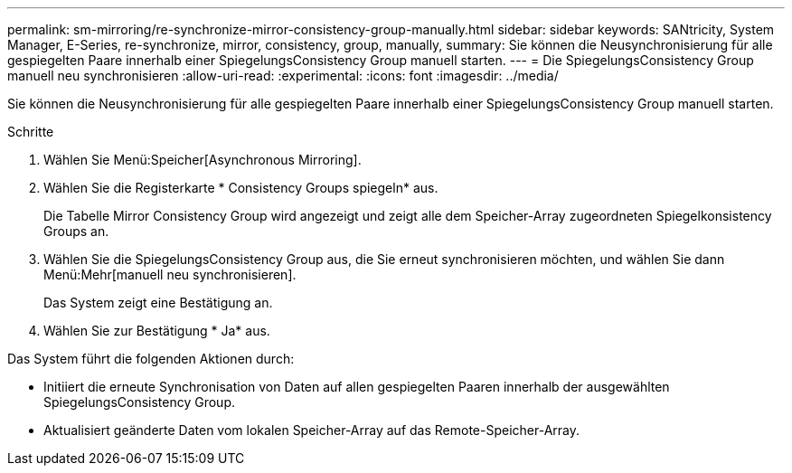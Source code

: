 ---
permalink: sm-mirroring/re-synchronize-mirror-consistency-group-manually.html 
sidebar: sidebar 
keywords: SANtricity, System Manager, E-Series, re-synchronize, mirror, consistency, group, manually, 
summary: Sie können die Neusynchronisierung für alle gespiegelten Paare innerhalb einer SpiegelungsConsistency Group manuell starten. 
---
= Die SpiegelungsConsistency Group manuell neu synchronisieren
:allow-uri-read: 
:experimental: 
:icons: font
:imagesdir: ../media/


[role="lead"]
Sie können die Neusynchronisierung für alle gespiegelten Paare innerhalb einer SpiegelungsConsistency Group manuell starten.

.Schritte
. Wählen Sie Menü:Speicher[Asynchronous Mirroring].
. Wählen Sie die Registerkarte * Consistency Groups spiegeln* aus.
+
Die Tabelle Mirror Consistency Group wird angezeigt und zeigt alle dem Speicher-Array zugeordneten Spiegelkonsistency Groups an.

. Wählen Sie die SpiegelungsConsistency Group aus, die Sie erneut synchronisieren möchten, und wählen Sie dann Menü:Mehr[manuell neu synchronisieren].
+
Das System zeigt eine Bestätigung an.

. Wählen Sie zur Bestätigung * Ja* aus.


Das System führt die folgenden Aktionen durch:

* Initiiert die erneute Synchronisation von Daten auf allen gespiegelten Paaren innerhalb der ausgewählten SpiegelungsConsistency Group.
* Aktualisiert geänderte Daten vom lokalen Speicher-Array auf das Remote-Speicher-Array.

